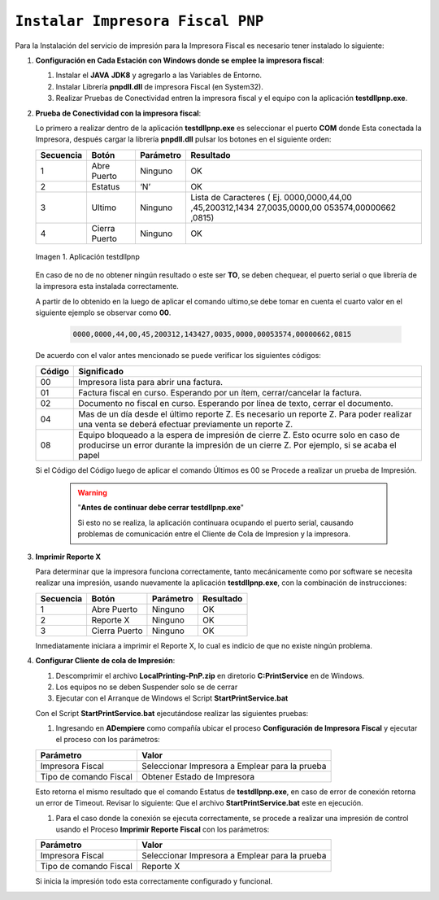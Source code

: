 .. _documento/instalar-impresora-fiscal-pnp:

``Instalar Impresora Fiscal PNP``
=================================


Para la Instalación del servicio de impresión para la Impresora Fiscal es necesario tener instalado lo siguiente:

   
#. **Configuración en Cada Estación con Windows donde se emplee la impresora fiscal**:
   

   #. Instalar el **JAVA** **JDK8** y agregarlo a las Variables de Entorno.

   #. Instalar Librería **pnpdll.dll** de impresora Fiscal (en System32).

   #. Realizar Pruebas de Conectividad entren la impresora fiscal y el equipo con la aplicación **testdllpnp.exe**.

   
#. **Prueba de Conectividad con la impresora fiscal**:
   

   Lo primero a realizar dentro de la aplicación **testdllpnp.exe** es
   seleccionar el puerto **COM** donde Esta conectada la Impresora, después
   cargar la librería **pnpdll.dll** pulsar los botones en el siguiente
   orden:

   +-----------------+-----------------+-----------------+-----------------+
   | Secuencia       | Botón           | Parámetro       | Resultado       |
   +=================+=================+=================+=================+
   | 1               | Abre Puerto     | Ninguno         | OK              |
   +-----------------+-----------------+-----------------+-----------------+
   | 2               | Estatus         | ‘N’             | OK              |
   +-----------------+-----------------+-----------------+-----------------+
   | 3               | Ultimo          | Ninguno         | Lista de        |
   |                 |                 |                 | Caracteres (    |
   |                 |                 |                 | Ej.             |
   |                 |                 |                 | 0000,0000,44,00 |
   |                 |                 |                 | ,45,200312,1434 |
   |                 |                 |                 | 27,0035,0000,00 |
   |                 |                 |                 | 053574,00000662 |
   |                 |                 |                 | ,0815)          |
   +-----------------+-----------------+-----------------+-----------------+
   | 4               | Cierra Puerto   | Ninguno         | OK              |
   +-----------------+-----------------+-----------------+-----------------+

   .. documento/errores-impresora-01
   
   .. figure:: resources/test-pnp-fiscal-printer.png
      :align: center
      :alt: Aplicación testdllpnp

      Imagen 1. Aplicación testdllpnp
   

   En caso de no de no obtener ningún resultado o este ser **TO**, se deben
   chequear, el puerto serial o que librería de la impresora esta instalada
   correctamente.

   A partir de lo obtenido en la luego de aplicar el comando ultimo,se debe
   tomar en cuenta el cuarto valor en el siguiente ejemplo se observar como
   **00**.

    .. code-block:: text

         0000,0000,44,00,45,200312,143427,0035,0000,00053574,00000662,0815

   De acuerdo con el valor antes mencionado se puede verificar los
   siguientes códigos:

   +-----------------------------------+-----------------------------------+
   | Código                            | Significado                       |
   +===================================+===================================+
   | 00                                | Impresora lista para abrir una    |
   |                                   | factura.                          |
   +-----------------------------------+-----------------------------------+
   | 01                                | Factura fiscal en curso.          |
   |                                   | Esperando por un ítem,            |
   |                                   | cerrar/cancelar la factura.       |
   +-----------------------------------+-----------------------------------+
   | 02                                | Documento no fiscal en curso.     |
   |                                   | Esperando por línea de texto,     |
   |                                   | cerrar el documento.              |
   +-----------------------------------+-----------------------------------+
   | 04                                | Mas de un día desde el último     |
   |                                   | reporte Z. Es necesario un        |
   |                                   | reporte Z. Para poder realizar    |
   |                                   | una venta se deberá efectuar      |
   |                                   | previamente un reporte Z.         |
   +-----------------------------------+-----------------------------------+
   | 08                                | Equipo bloqueado a la espera de   |
   |                                   | impresión de cierre Z. Esto       |
   |                                   | ocurre solo en caso de producirse |
   |                                   | un error durante la impresión de  |
   |                                   | un cierre Z. Por ejemplo, si se   |
   |                                   | acaba el papel                    |
   +-----------------------------------+-----------------------------------+

   Si el Código del Código luego de aplicar el comando Últimos es 00 se
   Procede a realizar un prueba de Impresión.
   
    .. warning::

      "**Antes de continuar debe cerrar testdllpnp.exe**"

      Si esto no se realiza, la aplicación continuara ocupando el puerto serial, causando problemas de comunicación entre el Cliente de Cola de Impresion y la impresora. 


#. **Imprimir Reporte X**
   

   Para determinar que la impresora funciona correctamente, tanto
   mecánicamente como por software se necesita realizar una impresión,
   usando nuevamente la aplicación **testdllpnp.exe**, con la combinación
   de instrucciones:

   ========= ============= ========= =========
   Secuencia Botón         Parámetro Resultado
   ========= ============= ========= =========
   1         Abre Puerto   Ninguno   OK
   2         Reporte X     Ninguno   OK
   3         Cierra Puerto Ninguno   OK
   ========= ============= ========= =========

   Inmediatamente iniciara a imprimir el Reporte X, lo cual es indicio de que no existe ningún problema.

   
#. **Configurar Cliente de cola de Impresión**:
   

   #. Descomprimir el archivo **LocalPrinting-PnP.zip** en diretorio **C:\PrintService** en de Windows.

   #. Los equipos no se deben Suspender solo se de cerrar

   #. Ejecutar con el Arranque de Windows el Script **StartPrintService.bat**

   Con el Script **StartPrintService.bat** ejecutándose realizar las
   siguientes pruebas:


   #. Ingresando en **ADempiere** como compañía ubicar el proceso **Configuración de
      Impresora Fiscal** y ejecutar el proceso con los parámetros:

   ====================== ===============================
   Parámetro              Valor
   ====================== ===============================
   Impresora Fiscal       Seleccionar Impresora a Emplear para la prueba
   Tipo de comando Fiscal Obtener Estado de Impresora
   ====================== ===============================

   Esto retorna el mismo resultado que el comando Estatus de
   **testdllpnp.exe**, en caso de error de conexión retorna un error de
   Timeout. Revisar lo siguiente: Que el archivo **StartPrintService.bat**
   este en ejecución.

   #. Para el caso donde la conexión se ejecuta correctamente, se procede a
      realizar una impresión de control usando el Proceso **Imprimir
      Reporte Fiscal** con los parámetros:

   ====================== ===============================
   Parámetro              Valor
   ====================== ===============================
   Impresora Fiscal       Seleccionar Impresora a Emplear para la prueba
   Tipo de comando Fiscal Reporte X
   ====================== ===============================

   Si inicia la impresión todo esta correctamente configurado y funcional.
